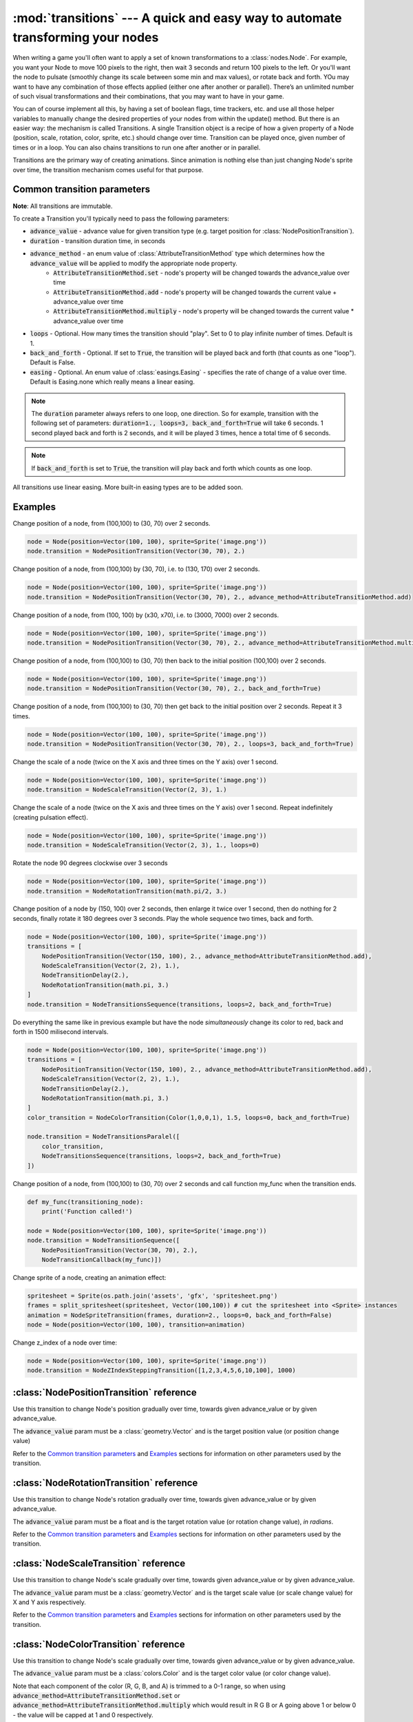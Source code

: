 :mod:`transitions` --- A quick and easy way to automate transforming your nodes
===============================================================================
.. module:: transitions
    :synopsis: A quick and easy way to automate transforming your nodes

When writing a game you'll often want to apply a set of known transformations to a :class:`nodes.Node`. For example, you want your
Node to move 100 pixels to the right, then wait 3 seconds and return 100 pixels to the left. Or you'll want the node
to pulsate (smoothly change its scale between some min and max values), or rotate back and forth. YOu may want to have
any combination of those effects applied (either one after another or parallel). There’s an unlimited number of such
visual transformations and their combinations, that you may want to have in your game.

You can of course implement all this, by having a set of boolean flags, time trackers, etc. and use all those helper
variables to manually change the desired properties of your nodes from within the update() method. But there is an
easier way: the mechanism is called Transitions. A single Transition object is a recipe of how a given property
of a Node (position, scale, rotation, color, sprite, etc.) should change over time. Transition can be played once,
given number of times or in a loop. You can also chains transitions to run one after another or in parallel.

Transitions are the primary way of creating animations. Since animation is nothing else than just
changing Node's sprite over time, the transition mechanism comes useful for that purpose.


Common transition parameters
----------------------------

**Note**: All transitions are immutable.

To create a Transition you'll typically need to pass the following parameters:

* :code:`advance_value` - advance value for given transition type (e.g. target position for :class:`NodePositionTransition`).
* :code:`duration` - transition duration time, in seconds
* :code:`advance_method` - an enum value of :class:`AttributeTransitionMethod` type which determines how the :code:`advance_value` will be applied to modify the appropriate node property.
    * :code:`AttributeTransitionMethod.set` - node's property will be changed towards the advance_value over time
    * :code:`AttributeTransitionMethod.add` - node's property will be changed towards the current value + advance_value over time
    * :code:`AttributeTransitionMethod.multiply` - node's property will be changed towards the current value * advance_value over time
* :code:`loops` - Optional. How many times the transition should "play". Set to 0 to play infinite number of times. Default is 1.
* :code:`back_and_forth` - Optional. If set to :code:`True`, the transition will be played back and forth (that counts as one "loop"). Default is False.
* :code:`easing` - Optional. An enum value of :class:`easings.Easing` - specifies the rate of change of a value over time. Default is Easing.none which really means a linear easing.

.. note::

    The :code:`duration` parameter always refers to one loop, one direction. So for example, transition
    with the following set of parameters: :code:`duration=1., loops=3, back_and_forth=True` will take 6 seconds.
    1 second played back and forth is 2 seconds, and it will be played 3 times, hence a total time
    of 6 seconds.

.. note::

    If :code:`back_and_forth` is set to :code:`True`, the transition will play back and forth which counts as one loop.

All transitions use linear easing. More built-in easing types are to be added soon.

Examples
--------

Change position of a node, from (100,100) to (30, 70) over 2 seconds.

.. code-block:: python

    node = Node(position=Vector(100, 100), sprite=Sprite('image.png'))
    node.transition = NodePositionTransition(Vector(30, 70), 2.)


Change position of a node, from (100,100) by (30, 70), i.e. to (130, 170) over 2 seconds.

.. code-block:: python

    node = Node(position=Vector(100, 100), sprite=Sprite('image.png'))
    node.transition = NodePositionTransition(Vector(30, 70), 2., advance_method=AttributeTransitionMethod.add)

Change position of a node, from (100, 100) by (x30, x70), i.e. to (3000, 7000) over 2 seconds.

.. code-block:: python

    node = Node(position=Vector(100, 100), sprite=Sprite('image.png'))
    node.transition = NodePositionTransition(Vector(30, 70), 2., advance_method=AttributeTransitionMethod.multiply)

Change position of a node, from (100,100) to (30, 70) then back to the initial position (100,100) over 2 seconds.

.. code-block:: python

    node = Node(position=Vector(100, 100), sprite=Sprite('image.png'))
    node.transition = NodePositionTransition(Vector(30, 70), 2., back_and_forth=True)

Change position of a node, from (100,100) to (30, 70) then get back to the initial position over 2 seconds. Repeat
it 3 times.

.. code-block:: python

    node = Node(position=Vector(100, 100), sprite=Sprite('image.png'))
    node.transition = NodePositionTransition(Vector(30, 70), 2., loops=3, back_and_forth=True)

Change the scale of a node (twice on the X axis and three times on the Y axis) over 1 second.

.. code-block:: python

    node = Node(position=Vector(100, 100), sprite=Sprite('image.png'))
    node.transition = NodeScaleTransition(Vector(2, 3), 1.)

Change the scale of a node (twice on the X axis and three times on the Y axis) over 1 second. Repeat indefinitely
(creating pulsation effect).

.. code-block:: python

    node = Node(position=Vector(100, 100), sprite=Sprite('image.png'))
    node.transition = NodeScaleTransition(Vector(2, 3), 1., loops=0)

Rotate the node 90 degrees clockwise over 3 seconds

.. code-block:: python

    node = Node(position=Vector(100, 100), sprite=Sprite('image.png'))
    node.transition = NodeRotationTransition(math.pi/2, 3.)

Change position of a node by (150, 100) over 2 seconds, then enlarge it twice over 1 second, then do nothing for
2 seconds, finally rotate it 180 degrees over 3 seconds. Play the whole sequence two times, back and forth.

.. code-block:: python

    node = Node(position=Vector(100, 100), sprite=Sprite('image.png'))
    transitions = [
        NodePositionTransition(Vector(150, 100), 2., advance_method=AttributeTransitionMethod.add),
        NodeScaleTransition(Vector(2, 2), 1.),
        NodeTransitionDelay(2.),
        NodeRotationTransition(math.pi, 3.)
    ]
    node.transition = NodeTransitionsSequence(transitions, loops=2, back_and_forth=True)

Do everything the same like in previous example but have the node *simultaneously* change its color to red,
back and forth in 1500 milisecond intervals.

.. code-block:: python

    node = Node(position=Vector(100, 100), sprite=Sprite('image.png'))
    transitions = [
        NodePositionTransition(Vector(150, 100), 2., advance_method=AttributeTransitionMethod.add),
        NodeScaleTransition(Vector(2, 2), 1.),
        NodeTransitionDelay(2.),
        NodeRotationTransition(math.pi, 3.)
    ]
    color_transition = NodeColorTransition(Color(1,0,0,1), 1.5, loops=0, back_and_forth=True)

    node.transition = NodeTransitionsParalel([
        color_transition,
        NodeTransitionsSequence(transitions, loops=2, back_and_forth=True)
    ])


Change position of a node, from (100,100) to (30, 70) over 2 seconds and call function my_func when the transition ends.

.. code-block:: python

    def my_func(transitioning_node):
        print('Function called!')

    node = Node(position=Vector(100, 100), sprite=Sprite('image.png'))
    node.transition = NodeTransitionSequence([
        NodePositionTransition(Vector(30, 70), 2.),
        NodeTransitionCallback(my_func)])


Change sprite of a node, creating an animation effect:

.. code-block:: python

    spritesheet = Sprite(os.path.join('assets', 'gfx', 'spritesheet.png')
    frames = split_spritesheet(spritesheet, Vector(100,100)) # cut the spritesheet into <Sprite> instances
    animation = NodeSpriteTransition(frames, duration=2., loops=0, back_and_forth=False)
    node = Node(position=Vector(100, 100), transition=animation)


Change z_index of a node over time:

.. code-block:: python

    node = Node(position=Vector(100, 100), sprite=Sprite('image.png'))
    node.transition = NodeZIndexSteppingTransition([1,2,3,4,5,6,10,100], 1000)


:class:`NodePositionTransition` reference
-----------------------------------------

.. class:: NodePositionTransition(advance_value, duration, advance_method=AttributeTransitionMethod.set, loops=1, back_and_forth=False, easing=Easing.none)

    Use this transition to change Node's position gradually over time, towards given advance_value or by given advance_value.

    The :code:`advance_value` param must be a :class:`geometry.Vector` and is the target position value (or position change value)

    Refer to the `Common transition parameters`_ and `Examples`_ sections for information on other parameters used by the transition.


:class:`NodeRotationTransition` reference
-----------------------------------------


.. class:: NodeRotationTransition(advance_value, duration, advance_method=AttributeTransitionMethod.set, loops=1, back_and_forth=False, easing=Easing.none)

    Use this transition to change Node's rotation gradually over time, towards given advance_value or by given advance_value.

    The :code:`advance_value` param must be a float and is the target rotation value (or rotation change value), *in radians*.

    Refer to the `Common transition parameters`_ and `Examples`_ sections for information on other parameters used by the transition.


:class:`NodeScaleTransition` reference
--------------------------------------

.. class:: NodeScaleTransition(value, duration, advance_method=AttributeTransitionMethod.set, loops=1, back_and_forth=False, easing=Easing.none)

    Use this transition to change Node's scale gradually over time, towards given advance_value or by given advance_value.

    The :code:`advance_value` param must be a :class:`geometry.Vector` and is the target scale value (or scale change value) for X and Y axis respectively.

    Refer to the `Common transition parameters`_ and `Examples`_ sections for information on other parameters used by the transition.


:class:`NodeColorTransition` reference
--------------------------------------


.. class:: NodeColorTransition(value, duration, advance_method=AttributeTransitionMethod.set, loops=1, back_and_forth=False, easing=Easing.none)

    Use this transition to change Node's scale gradually over time, towards given advance_value or by given advance_value.

    The :code:`advance_value` param must be a :class:`colors.Color` and is the target color value (or color change value).

    Note that each component of the color (R, G, B, and A) is trimmed to a 0-1 range, so when using
    :code:`advance_method=AttributeTransitionMethod.set` or :code:`advance_method=AttributeTransitionMethod.multiply`
    which would result in R G B or A going above 1 or below 0 - the value will be capped at 1 and 0 respectively.

    Refer to the `Common transition parameters`_ and `Examples`_ sections for information on other parameters used by the transition.


:class:`BodyNodeVelocityTransition` reference
---------------------------------------------

.. class:: BodyNodeVelocityTransition(value, duration, advance_method=AttributeTransitionMethod.set, loops=1, back_and_forth=False, easing=Easing.none)

    Use this transition to change BodyNode's velocity gradually over time, towards given advance_value or by given advance_value.

    The :code:`advance_value` param must be a :class:`geometry.Vector` and is the target velocity value (or velocity change value).

    Refer to the `Common transition parameters`_ and `Examples`_ sections for information on other parameters used by the transition.


:class:`BodyNodeAngularVelocityTransition` reference
----------------------------------------------------

.. class:: BodyNodeAngularVelocityTransition(value, duration, advance_method=AttributeTransitionMethod.set, loops=1, back_and_forth=False, easing=Easing.none)

    Use this transition to change BodyNode's angular velocity gradually over time, towards given advance_value or by
    given advance_value.

    The :code:`advance_value` param must be a number and is the target angular velocity value (or angular velocity
    change value), *in radians*

    Refer to the `Common transition parameters`_ and `Examples`_ sections for information on other parameters used
    by the transition.

.. _Transitions.NodeSpriteTransition:

:class:`NodeSpriteTransition` reference
---------------------------------------

.. class:: NodeSpriteTransition(sprites, duration, loops=1, back_and_forth=False, easing=Easing.none)

    Use this transition to create animations. The transition will change Node's sprite over time specified by
    the :code:`duration` parameter, iterating through sprites list specified by the :code:`sprites` parameter.

    The :code:`sprites` must be an iterable holding :class:`sprites.Sprite` instances. To cut a spritesheet file into
    individual sprites (individual frames) use the utility function :meth:`sprites.split_spritesheet()`

    The :code:`loops` and :code:`back_and_forth` parameters work normally - refer to the `Common transition parameters`_
    section for more information on those parameters.

:class:`NodeZIndexSteppingTransition reference`
-----------------------------------------------

.. class:: NodeZIndexSteppingTransition(z_index_list, duration, loops=1, back_and_forth=False, easing=Easing.none)

    Allows to change z_index of a node over time.

    The :code:`z_index_list` must be an iterable with z_index values.


:class:`NodeTransitionsSequence` reference
------------------------------------------

.. class:: NodeTransitionSequence(transitions, loops=1, back_and_forth=False)

    A wrapping container used to chain transitions into a sequence. The sequence will run one transition at a time,
    next one being executed when the previous one finishes.

    The :code:`transitions` parameter is an iterable of transitions.

    The iterable can include a list of 'atomic' transitions such as :class:`NodePositionTransition`,
    :class:`NodeScaleTransition`,  :class:`NodeColorTransition` etc. as well as other
    :class:`NodeTransitionSequence`, or :class:`NodeTransitionsParallel` thus building
    a more complex structure.

    The loops and back_and_forth parameters work normally, but are applied to the whole sequence.

    See the `Examples`_ sections for a sample code using NodeTransitionSequence.


:class:`NodeTransitionsParallel` reference
------------------------------------------

.. class:: NodeTransitionsParallel(transitions, loops=1, back_and_forth=False)

    A wrapping container used to make transitions run in parallel.

    The :code:`transitions` parameter is an iterable of transitions which will be executed simultaneously.

    The iterable can include a list of 'atomic' transitions such as :class:`NodePositionTransition`,
    :class:`NodeScaleTransition`,  :class:`NodeColorTransition` etc. as well as other
    :class:`NodeTransitionSequence`, or :class:`NodeTransitionsParallel` thus building
    a more complex structure.

    You may have two contradictory transitions running in parallel, for example two :class:`NodePositionTransition`
    trying to change node position in opposite directions. Contrary to intuition, they won’t cancel out (regardless
    of advance_method being :code:`add` or :code:`set`). If there are two or more transitions of the same type running in paralel,
    then the one which is later in the list will be used and all the preceding ones will be ignored.

    Since transitions runing in parallel may have different durations, the :code:`loops` parameter is using the
    following logic: The longest duration is considered the "base" duration. Transitions whose duration is shorter than
    the base duration will wait (doing nothing) when they complete, until the one with the "base" duration ends.
    When the "base" transition ends, the new loop begins and all transitions start running in parallel again.

    The :code:`back_and_forth=True` is using the same logic: the engine will wait for the longest transition to end
    before playing all parallel transitions backwards.

    See the `Examples`_ sections for a sample code using NodeTransitionsParallel.

    Like all other transitions, NodeTransitionsParallel is immutable. That causes problems when you want transitions
    to be managed independently. Consider a situation where you want to have a Node with sprite animation
    (NodeSpriteTransition) and some other transition (e.g. NodePositionTransition), both running simuntaneously. Suppose
    you do that by wrapping the two transitions in :class:`NodeTransitionsParallel`. Now, if you want to change just
    the sprite animation transition **without changing the state of the position transition** (a perfectly valid case
    in many 2D games), you won't be able to do that because NodeTransitionsParallel is immutable!

    To solve that problem, you should use :code:`NodeTransitionsManager` - it allows running and managing multiple
    simultaneous transitions on a Node truly independently from each other.


:class:`NodeTransitionDelay` reference
--------------------------------------

.. class:: NodeTransitionDelay(duration)

    Use this transition to create a delay between transitions in a sequence.

    The :code:`duration` parameter is a number of seconds.

    See the `Examples`_ sections for more information.


:class:`NodeTransitionCallback` reference
-----------------------------------------

.. class:: NodeTransitionCallback(callback_func)

    Use this transition to get your own function called at a specific moment in a transitions sequence. A typical use
    case is to find out that a transition has ended.

    The :code:`callback_func` must be a callable.

    See the `Examples`_ sections for a sample code using NodeTransitionCallback


:class:`NodeCustomTransition` reference
---------------------------------------

.. class:: NodeCustomTransition(prepare_func, evaluate_func, duration, loops=1, back_and_forth=False, easing=Easing.none)

    Use this class to write your own transition.

    :code:`prepare_func` must be a callable. It will be called once, before the transition is played. It receives one
    parameter - a node. It can return any value, which will later be used as input to :code:`evaluate_func`

    :code:`evaluate_func` must be a callable. It will be called on each frame and it's the place where you should
    implement the transition logic. It will receive three parameters: :code:`state`, :code:`node` and :code:`t`.
    The :code:`state` is a value you have returned in the :code:`prepare_func` callable. The :code:`node` is a
    node which is transitioning. The :code:`t` parameter is a value between 0 and 1 which indicates
    transition time duration progress.

    The :code:`loops` and :code:`back_and_forth` paramters behave normally - see the `Common transition parameters`_
    section.

    .. code-block:: python

        custom_transition = NodeCustomTransition(
                lambda node: {'positions': [
                    Vector(random.uniform(-100, 100), random.uniform(-100, 100))
                    for _ in range(10)
                ]},
                lambda state, node, t: setattr(
                    node, 'position',
                    state['positions'][min(int(t * 10), 9)],
                ),
                10.,
                loops=5,
            )


:class:`NodeTransitionsManager` reference
-----------------------------------------

.. class:: NodeTransitionsManager

    Node Transitions Manager is accessed by the transitions_manager property on a :class:`nodes.Node`. It allows to
    run multiple transitions on a node at the same time. Unlike :class:`NodeTransitionsParallel`, which also runs multiple
    transitions simultaneously, the transitions managed by the NodeTransitionsManager are truly isolated. It
    means you can manage them (stop or replace them) **individually** not affecting other running transitions. This is
    not possible with transitions inside :class:`NodeTransitionsParallel`, because the wrapper is immutable.

    The manager offers a simple dictionary-like interface with two methods: :meth:`get()` and :meth:`set()` to access and set
    transitions by a string key.

    Note that the transition manager is used when you set transition on a Node via the
    :ref:`transition property <Node.transition>`. That transition can be accessed via :code:`get('__default__')`

    Similarly to :class:`NodeTransitionsParallel` when you set two contradictory transitions of the same type to run on
    the manager (for example position transitions that pull the node in two opposite direction) - they will not cancel
    out. One of them will 'dominate'. It is undetermined which one will dominate therefore it's recommended not to
    compose transitions that way (why would you want to do it anyway?).

.. method:: NodeTransitionsManager.get(transition_name)

    Gets a transition by name (a string).

    :code:`Node.transitions_manager.get('__default__')` is an equivalent of :ref:`Node.transition <Node.transition>` getter.

.. method:: NodeTransitionsManager.set(transition_name, transition)

    Sets a transition with a specific name (a string). The :code:`transition` object can be any transition, either
    'atomic' or a serial / parallel combo.

    :code:`Node.transitions_manager.set('__default__', transition)` is an equivalent of :ref:`Node.transition <Node.transition>` setter.

    .. code-block:: python

        node = Node(position=Vector(15, 60))
        node.transitions_manager.set('my_transition', NodePositionTransition(Vector(100,100), duration=0.300, loops=0))
        node.transitions_manager.set('other_transition', NodeRotationTransition(math.pi/2))
        node.transitions_manager.set('can_use_sequence_coz_why_not',  NodeTransitionsSequence([
            NodeScaleTransition(Vector(2, 2), 1.),
            NodeTransitionDelay(2.),
            NodeColorTransition(Color(0.5, 1, 0, 1), 3.)],
            loops=2, back_and_forth=True))


:class:`AttributeTransitionMethod` reference
--------------------------------------------

.. class:: AttributeTransitionMethod

Enum type used to identify value advance method when using transitions

Available values are:

* :code:`AttributeTransitionMethod.set`
* :code:`AttributeTransitionMethod.add`
* :code:`AttributeTransitionMethod.multiply`